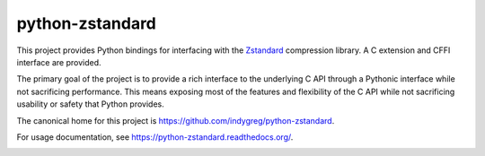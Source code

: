 ================
python-zstandard
================

This project provides Python bindings for interfacing with the
`Zstandard <http://www.zstd.net>`_ compression library. A C extension
and CFFI interface are provided.

The primary goal of the project is to provide a rich interface to the
underlying C API through a Pythonic interface while not sacrificing
performance. This means exposing most of the features and flexibility
of the C API while not sacrificing usability or safety that Python provides.

The canonical home for this project is
https://github.com/indygreg/python-zstandard.

For usage documentation, see https://python-zstandard.readthedocs.org/.

|  |ci-status|

.. |ci-status| image:: https://dev.azure.com/gregoryszorc/python-zstandard/_apis/build/status/indygreg.python-zstandard?branchName=main
    :target: https://dev.azure.com/gregoryszorc/python-zstandard/_apis/build/status/indygreg.python-zstandard?branchName=main
